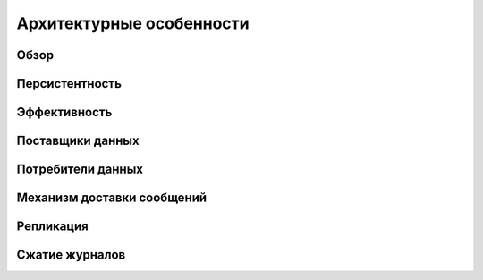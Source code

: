 Архитектурные особенности
--------------------------

Обзор
^^^^^^^


Персистентность
^^^^^^^^^^^^^^^^


Эффективность
^^^^^^^^^^^^^^


Поставщики данных
^^^^^^^^^^^^^^^^^^


Потребители данных
^^^^^^^^^^^^^^^^^^


Механизм доставки сообщений
^^^^^^^^^^^^^^^^^^^^^^^^^^^


Репликация
^^^^^^^^^^^


Сжатие журналов
^^^^^^^^^^^^^^^^
